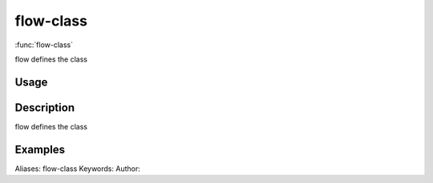 .. Generated by rtd (read the docs package in R)
   please do not edit by hand.







flow-class
===============

:func:`flow-class`

flow defines the class

Usage
""""""""""""""""""
::



Description
""""""""""""""""""

flow defines the class


Examples
""""""""""""""""""
::

Aliases:
flow-class
Keywords:
Author:


